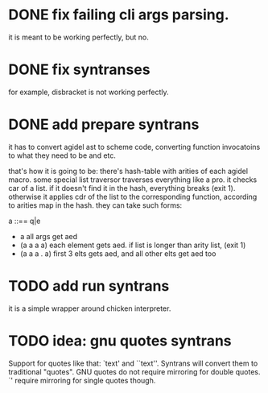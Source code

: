 * DONE fix failing cli args parsing.  
  it is meant to be working perfectly, but no.
  
* DONE fix syntranses
  for example, disbracket is not working perfectly.

* DONE add prepare syntrans
  it has to convert agidel ast to scheme code, converting function
  invocatoins to what they need to be and etc.
  
  that's how it is going to be: there's hash-table with arities of
  each agidel macro. some special list traversor traverses everything
  like a pro. it checks car of a list. if it doesn't find it in the
  hash, everything breaks (exit 1). otherwise it applies cdr of the
  list to the corresponding function, according to arities map in the
  hash. they can take such forms:
  
  a ::== q|e
  - a
    all args get aed
  - (a a a a)
    each element gets aed. if list is longer than arity list, (exit 1) 
  - (a a a . a)
    first 3 elts gets aed, and all other elts get aed too

* TODO add run syntrans
  
  it is a simple wrapper around chicken interpreter.

* TODO idea: gnu quotes syntrans

  Support for quotes like that: `text' and ``text''. Syntrans will
  convert them to traditional "quotes". GNU quotes do not require
  mirroring for double quotes. `' require mirroring for single quotes
  though. 
